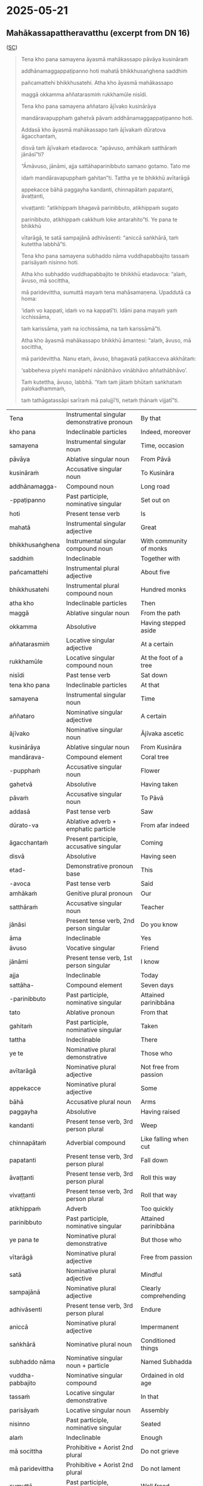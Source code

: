 #+author: gavesako

* 2025-05-21
** Mahākassapattheravatthu (excerpt from DN 16)

([[https://suttacentral.net/dn16/en/sujato?lang=en&layout=sidebyside&reference=none&notes=asterisk&highlight=false&script=latin#dn16:6.19.0][SC]])

#+begin_quote
Tena kho pana samayena āyasmā mahākassapo pāvāya kusināraṁ 

addhānamaggappaṭipanno hoti mahatā bhikkhusaṅghena saddhiṁ 

pañcamattehi bhikkhusatehi. Atha kho āyasmā mahākassapo 

maggā okkamma aññatarasmiṁ rukkhamūle nisīdi.

Tena kho pana samayena aññataro ājīvako kusinārāya 

mandāravapupphaṁ gahetvā pāvaṁ addhānamaggappaṭipanno hoti. 

Addasā kho āyasmā mahākassapo taṁ ājīvakaṁ dūratova āgacchantaṁ, 

disvā taṁ ājīvakaṁ etadavoca: “apāvuso, amhākaṁ satthāraṁ jānāsī”ti?

“Āmāvuso, jānāmi, ajja sattāhaparinibbuto samaṇo gotamo. Tato me 

idaṁ mandāravapupphaṁ gahitan”ti. Tattha ye te bhikkhū avītarāgā 

appekacce bāhā paggayha kandanti, chinnapātaṁ papatanti, āvaṭṭanti, 

vivaṭṭanti: “atikhippaṁ bhagavā parinibbuto, atikhippaṁ sugato 

parinibbuto, atikhippaṁ cakkhuṁ loke antarahito”ti. Ye pana te bhikkhū 

vītarāgā, te satā sampajānā adhivāsenti: “aniccā saṅkhārā, taṁ kutettha labbhā”ti.

Tena kho pana samayena subhaddo nāma vuddhapabbajito tassaṁ parisāyaṁ nisinno hoti.

Atha kho subhaddo vuddhapabbajito te bhikkhū etadavoca: “alaṁ, āvuso, mā socittha, 

mā paridevittha, sumuttā mayaṁ tena mahāsamaṇena. Upaddutā ca homa: 

‘idaṁ vo kappati, idaṁ vo na kappatī’ti. Idāni pana mayaṁ yaṁ icchissāma, 

taṁ karissāma, yaṁ na icchissāma, na taṁ karissāmā”ti.

Atha kho āyasmā mahākassapo bhikkhū āmantesi: “alaṁ, āvuso, mā socittha, 

mā paridevittha. Nanu etaṁ, āvuso, bhagavatā paṭikacceva akkhātaṁ: 

‘sabbeheva piyehi manāpehi nānābhāvo vinābhāvo aññathābhāvo’. 

Taṁ kutettha, āvuso, labbhā. ‘Yaṁ taṁ jātaṁ bhūtaṁ saṅkhataṁ palokadhammaṁ, 

taṁ tathāgatassāpi sarīraṁ mā palujjī’ti, netaṁ ṭhānaṁ vijjatī”ti.
#+end_quote


| Tena | Instrumental singular demonstrative pronoun | By that |
| kho pana | Indeclinable particles | Indeed, moreover |
| samayena | Instrumental singular noun | Time, occasion |
| pāvāya | Ablative singular noun | From Pāvā |
| kusināraṁ | Accusative singular noun | To Kusināra |
| addhānamagga- | Compound noun | Long road |
| -ppaṭipanno | Past participle, nominative singular | Set out on |
| hoti | Present tense verb | Is |
| mahatā | Instrumental singular adjective | Great |
| bhikkhusaṅghena | Instrumental singular compound noun | With community of monks |
| saddhiṁ | Indeclinable | Together with |
| pañcamattehi | Instrumental plural adjective | About five |
| bhikkhusatehi | Instrumental plural compound noun | Hundred monks |
| atha kho | Indeclinable particles | Then |
| maggā | Ablative singular noun | From the path |
| okkamma | Absolutive | Having stepped aside |
| aññatarasmiṁ | Locative singular adjective | At a certain |
| rukkhamūle | Locative singular compound noun | At the foot of a tree |
| nisīdi | Past tense verb | Sat down |
| tena kho pana | Indeclinable particles | At that |
| samayena | Instrumental singular noun | Time |
| aññataro | Nominative singular adjective | A certain |
| ājīvako | Nominative singular noun | Ājīvaka ascetic |
| kusinārāya | Ablative singular noun | From Kusināra |
| mandārava- | Compound element | Coral tree |
| -pupphaṁ | Accusative singular noun | Flower |
| gahetvā | Absolutive | Having taken |
| pāvaṁ | Accusative singular noun | To Pāvā |
| addasā | Past tense verb | Saw |
| dūrato-va | Ablative adverb + emphatic particle | From afar indeed |
| āgacchantaṁ | Present participle, accusative singular | Coming |
| disvā | Absolutive | Having seen |
| etad- | Demonstrative pronoun base | This |
| -avoca | Past tense verb | Said |
| amhākaṁ | Genitive plural pronoun | Our |
| satthāraṁ | Accusative singular noun | Teacher |
| jānāsi | Present tense verb, 2nd person singular | Do you know |
| āma | Indeclinable | Yes |
| āvuso | Vocative singular | Friend |
| jānāmi | Present tense verb, 1st person singular | I know |
| ajja | Indeclinable | Today |
| sattāha- | Compound element | Seven days |
| -parinibbuto | Past participle, nominative singular | Attained parinibbāna |
| tato | Ablative pronoun | From that |
| gahitaṁ | Past participle, nominative singular | Taken |
| tattha | Indeclinable | There |
| ye te | Nominative plural demonstrative | Those who |
| avītarāgā | Nominative plural adjective | Not free from passion |
| appekacce | Nominative plural adjective | Some |
| bāhā | Accusative plural noun | Arms |
| paggayha | Absolutive | Having raised |
| kandanti | Present tense verb, 3rd person plural | Weep |
| chinnapātaṁ | Adverbial compound | Like falling when cut |
| papatanti | Present tense verb, 3rd person plural | Fall down |
| āvaṭṭanti | Present tense verb, 3rd person plural | Roll this way |
| vivaṭṭanti | Present tense verb, 3rd person plural | Roll that way |
| atikhippaṁ | Adverb | Too quickly |
| parinibbuto | Past participle, nominative singular | Attained parinibbāna |
| ye pana te | Nominative plural demonstrative | But those who |
| vītarāgā | Nominative plural adjective | Free from passion |
| satā | Nominative plural adjective | Mindful |
| sampajānā | Nominative plural adjective | Clearly comprehending |
| adhivāsenti | Present tense verb, 3rd person plural | Endure |
| aniccā | Nominative plural adjective | Impermanent |
| saṅkhārā | Nominative plural noun | Conditioned things |
| subhaddo nāma | Nominative singular noun + particle | Named Subhadda |
| vuddha-pabbajito | Nominative singular compound | Ordained in old age |
| tassaṁ | Locative singular demonstrative | In that |
| parisāyaṁ | Locative singular noun | Assembly |
| nisinno | Past participle, nominative singular | Seated |
| alaṁ | Indeclinable | Enough |
| mā socittha | Prohibitive + Aorist 2nd plural | Do not grieve |
| mā paridevittha | Prohibitive + Aorist 2nd plural | Do not lament |
| sumuttā | Past participle, nominative plural | Well freed |
| tena | Instrumental singular demonstrative | From that |
| mahāsamaṇena | Instrumental singular compound | Great ascetic |
| upaddutā | Past participle, nominative plural | Oppressed |
| homa | Present tense verb, 1st person plural | We were |
| idaṁ vo | Nominative singular demonstrative + Dative plural | This for you |
| kappati | Present tense verb | Is allowable |
| idāni | Indeclinable | Now |
| yaṁ | Accusative singular relative | What |
| icchissāma | Future tense verb, 1st person plural | We will wish |
| karissāma | Future tense verb, 1st person plural | We will do |
| na karissāma | Future tense verb with negative | We will not do |
| nanu | Interrogative particle | Is it not? |
| paṭikacceva | Absolutive + emphatic particle | Already beforehand |
| akkhātaṁ | Past participle, nominative singular | Declared |
| sabbehi eva | Instrumental plural adjective + particle | With all |
| piyehi | Instrumental plural adjective | Dear |
| manāpehi | Instrumental plural adjective | Pleasing |
| nānābhāvo | Nominative singular compound | Separation |
| vinābhāvo | Nominative singular compound | Division |
| aññathābhāvo | Nominative singular compound | Change |
| jātaṁ | Past participle, nominative singular | Born |
| bhūtaṁ | Past participle, nominative singular | Become |
| saṅkhataṁ | Past participle, nominative singular | Conditioned |
| palokadhammaṁ | Accusative singular compound | Subject to destruction |
| tathāgatassāpi | Genitive singular noun + particle | Even of the Tathāgata |
| sarīraṁ | Nominative singular noun | Body |
| mā palujjī | Prohibitive + Aorist 3rd singular | May not break up |
| netaṁ | Negative + demonstrative (na + etaṁ) | This is not |
| ṭhānaṁ | Nominative singular noun | Possibility |
| vijjati | Present tense verb, 3rd person singular | Exists |


This passage is particularly significant as it shows the contrasting reactions 
to the Buddha's parinibbāna between those who had and hadn't attained liberation, 
and includes Subhadda's controversial statement that later became one of the 
causes for the First Buddhist Council.

Note: Aṭṭhamī Pūjā, also known as "Paying Respect on the Eighth Day," commemorates 
the cremation of the Buddha's body on the eighth day after Visākha Pūjā (a major 
Buddhist festival celebrating the Buddha's birth, enlightenment, and death). It's 
a lesser-known festival compared to Visākha Pūjā and is not recognized as a public 
holiday in many places. 

